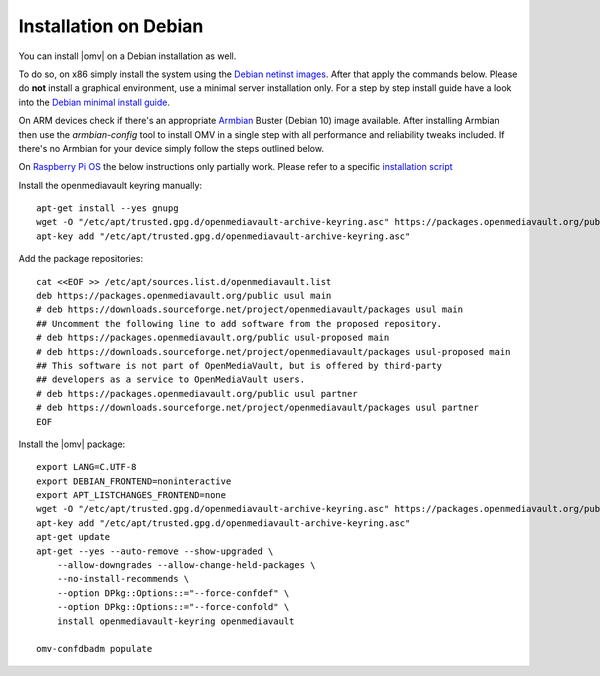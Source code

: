 Installation on Debian
######################

You can install |omv| on a Debian installation as well.

To do so, on x86 simply install the system using the `Debian netinst images
<https://www.debian.org/CD/netinst/>`_. After that apply the commands below.
Please do **not** install a graphical environment, use a minimal server
installation only. For a step by step install guide have a look into the
`Debian minimal install guide <https://www.pcsuggest.com/debian-minimal-install-guide/>`_.

On ARM devices check if there's an appropriate `Armbian <https://www.armbian.com/download>`_
Buster (Debian 10) image available. After installing Armbian then use the
`armbian-config` tool to install OMV in a single step with all performance and reliability
tweaks included. If there's no Armbian for your device simply follow the steps outlined
below.

On `Raspberry Pi OS <https://www.raspberrypi.org/software/operating-systems/>`_ the below
instructions only partially work. Please refer to a specific `installation script <https://github.com/OpenMediaVault-Plugin-Developers/installScript>`_

Install the openmediavault keyring manually::

    apt-get install --yes gnupg
    wget -O "/etc/apt/trusted.gpg.d/openmediavault-archive-keyring.asc" https://packages.openmediavault.org/public/archive.key
    apt-key add "/etc/apt/trusted.gpg.d/openmediavault-archive-keyring.asc"

Add the package repositories::

    cat <<EOF >> /etc/apt/sources.list.d/openmediavault.list
    deb https://packages.openmediavault.org/public usul main
    # deb https://downloads.sourceforge.net/project/openmediavault/packages usul main
    ## Uncomment the following line to add software from the proposed repository.
    # deb https://packages.openmediavault.org/public usul-proposed main
    # deb https://downloads.sourceforge.net/project/openmediavault/packages usul-proposed main
    ## This software is not part of OpenMediaVault, but is offered by third-party
    ## developers as a service to OpenMediaVault users.
    # deb https://packages.openmediavault.org/public usul partner
    # deb https://downloads.sourceforge.net/project/openmediavault/packages usul partner
    EOF

Install the |omv| package::

    export LANG=C.UTF-8
    export DEBIAN_FRONTEND=noninteractive
    export APT_LISTCHANGES_FRONTEND=none
    wget -O "/etc/apt/trusted.gpg.d/openmediavault-archive-keyring.asc" https://packages.openmediavault.org/public/archive.key
    apt-key add "/etc/apt/trusted.gpg.d/openmediavault-archive-keyring.asc"
    apt-get update
    apt-get --yes --auto-remove --show-upgraded \
        --allow-downgrades --allow-change-held-packages \
        --no-install-recommends \
        --option DPkg::Options::="--force-confdef" \
        --option DPkg::Options::="--force-confold" \
        install openmediavault-keyring openmediavault

    omv-confdbadm populate
